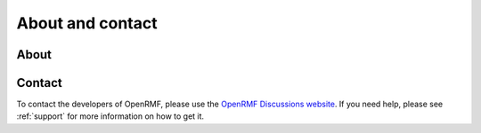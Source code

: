 .. _about:

*****************
About and contact
*****************

About
=====

Contact
=======

To contact the developers of OpenRMF, please use the `OpenRMF Discussions website <https://github.com/open-rmf/rmf/discussions>`_.
If you need help, please see :ref:`support` for more information on how to get it.
